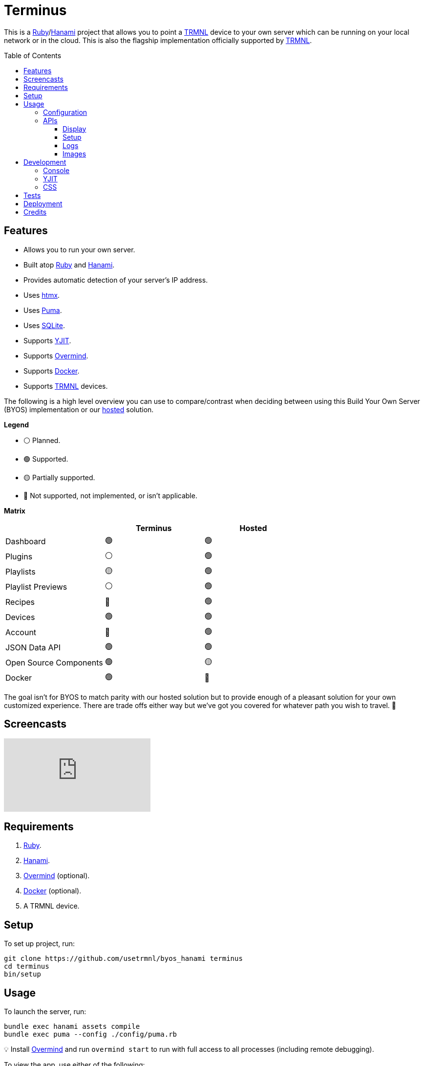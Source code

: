 :toc: macro
:toclevels: 5
:figure-caption!:

:docker_link: link:https://www.docker.com[Docker]
:hanami_link: link:https://hanamirb.org[Hanami]
:htmx_link: link:https://htmx.org[htmx]
:overmind_link: link:https://github.com/DarthSim/overmind[Overmind]
:puma_link: link:https://puma.io[Puma]
:ruby_link: link:https://www.ruby-lang.org[Ruby]
:sqlite_link: link:https://www.sqlite.org[SQLite]
:trmnl_link: link:https://usetrmnl.com[TRMNL]
:yjit_link: link:https://github.com/ruby/ruby/blob/master/doc/yjit/yjit.md[YJIT]

= Terminus

This is a {ruby_link}/{hanami_link} project that allows you to point a {trmnl_link} device to your own server which can be running on your local network or in the cloud. This is also the flagship implementation officially supported by {trmnl_link}.

toc::[]

== Features

* Allows you to run your own server.
* Built atop {ruby_link} and {hanami_link}.
* Provides automatic detection of your server's IP address.
* Uses {htmx_link}.
* Uses {puma_link}.
* Uses {sqlite_link}.
* Supports {yjit_link}.
* Supports {overmind_link}.
* Supports {docker_link}.
* Supports {trmnl_link} devices.

The following is a high level overview you can use to compare/contrast when deciding between using this Build Your Own Server (BYOS) implementation or our link:https://usetrmnl.com[hosted] solution.

*Legend*

* ⚪️ Planned.
* 🟢 Supported.
* 🟡 Partially supported.
* 🔴 Not supported, not implemented, or isn't applicable.

*Matrix*

[options="header"]
|===
|                                   | Terminus | Hosted
| Dashboard                         | 🟢       | 🟢
| Plugins                           | ⚪️       | 🟢
| Playlists                         | 🟡       | 🟢
| Playlist Previews                 | ⚪️       | 🟢
| Recipes                           | 🔴       | 🟢
| Devices                           | 🟢       | 🟢
| Account                           | 🔴       | 🟢
| JSON Data API                     | 🟢       | 🟢
| Open Source Components            | 🟢       | 🟡
| Docker                            | 🟢       | 🔴
|===

The goal isn't for BYOS to match parity with our hosted solution but to provide enough of a pleasant solution for your own customized experience. There are trade offs either way but we've got you covered for whatever path you wish to travel. 🎉

== Screencasts

video::3xehPW-PCOM[youtube,role=video]

== Requirements

. {ruby_link}.
. {hanami_link}.
. {overmind_link} (optional).
. {docker_link} (optional).
. A TRMNL device.

== Setup

To set up project, run:

[source,bash]
----
git clone https://github.com/usetrmnl/byos_hanami terminus
cd terminus
bin/setup
----

== Usage

To launch the server, run:

[source,bash]
----
bundle exec hanami assets compile
bundle exec puma --config ./config/puma.rb
----

💡 Install {overmind_link} and run `overmind start` to run with full access to all processes (including remote debugging).

To view the app, use either of the following:

* *Secure*: https://localhost:2443
* *Insecure*: http://localhost:2300

=== Configuration

There are a few environment variables you can use to customize behavior:

* `API_URI`: Needed for connecting your device to this server. Defaults to your wired IP address.
* `DATABASE_URL`: Necessary to connect to your SQLite database. Defaults to the `db` folder but can be customized by changing the value in the `.env.development` or `.env.test` file created when you ran `bin/setup`.
* `IMAGES_ROOT`: The root location for all generated images. Defaults to `public/assets/images`.

=== APIs

The following APIs are supported. Each uses HTTPS which requires accepting your locally generated SSL certificate. If you don't want this behavior, you can switch to using HTTP (see above).

==== Display

Used for displaying new content to your device. Your device's refresh determines how often this occurs.

.Request
[%collapsible]
====
*Without Base64 Encryption*

[source,bash]
----
curl "https://localhost:2443/api/display/" \
     -H 'ID: <redacted>' \
     -H 'Access-Token: <redacted>' \
     -H 'Accept: application/json' \
     -H 'Content-Type: application/json'
----

*With Base64 Encryption via HTTP Header*

[source,bash]
----
curl "https://localhost:2443/api/display/" \
     -H 'ID: <redacted>' \
     -H 'Access-Token: <redacted>' \
     -H 'Accept: application/json' \
     -H 'Content-Type: application/json' \
     -H 'BASE64: true'
----

*With Base64 Encryption via Parameter*

[source,bash]
----
curl "https://localhost:2443/api/display/?base_64=true" \
     -H 'ID: <redacted>' \
     -H 'Access-Token: <redacted>' \
     -H 'Accept: application/json' \
     -H 'Content-Type: application/json'
----

Both the `ID` and `Access-Token` HTTP headers are required for all of these API calls but these _optional_ headers can be supplied as well which mimics what each device includes each request:

* `HTTP_BATTERY_VOLTAGE`: Must a a float (usually 0.0 to 4.1).
* `HTTP_FW_VERSION`: The firmware version (i.e. `1.2.3`).
* `HTTP_HOST`: The host (usually the IP address).
* `HTTP_REFRESH_RATE`: The refresh rate as saved on the device. Example: 100.
* `HTTP_RSSI`: The signal strength (usually -100 to 100).
* `HTTP_USER_AGENT`: The device name.
* `HTTP_WIDTH`: The device width. Example: 800.
* `HTTP_HEIGHT`: :The device height. Example: 480.
====

.Response
[%collapsible]
====
*Without Base64 Encryption*
[source,json]
----
{
  "filename": "demo.bmp",
  "firmware_url": null,
  "image_url": "https://localhost:2443/assets/images/generated/demo.bmp",
  "refresh_rate": 130,
  "reset_firmware": false,
  "special_function": "sleep",
  "status": 0,
  "update_firmware": false
}
----

*With Base64 Encryption*

[source,json]
----
{
  "filename": "demo.bmp",
  "firmware_url": null,
  "image_url": "data:image/bmp;base64,<truncated>",
  "refresh_rate": 200,
  "reset_firmware": false,
  "special_function": "sleep",
  "status": 0,
  "update_firmware": false
}
----
====

==== Setup

Uses for new device setup and then never used after.

.Request
[%collapsible]
====
[source,bash]
----
curl "https://localhost:2443/api/setup/" \
    -H 'ID: <redacted>' \
    -H 'Access-Token: <redacted>' \
    -H 'Accept: application/json' \
    -H 'Content-Type: application/json'
----
====

.Response
[%collapsible]
====
[source,json]
----
{
  "api_key": "<redacted>",
  "friendly_id": "ABC123",
  "image_url": "https://localhost:2443/images/setup/logo.bmp",
  "message": "Welcome to TRMNL BYOS",
  "status": 200
}
----
====

==== Logs

Uses for logging information about your server and/or device. Mostly used for debugging purposes.

.Request
[%collapsible]
====
[source,bash]
----
curl -X "POST" "https://localhost:2443/api/log" \
     -H 'ID: <redacted>' \
     -H 'Access-Token: <redacted>' \
     -H 'Accept: application/json' \
     -H 'Content-Type: application/json'
----
====

.Response
[%collapsible]
====
Logs details and answers a HTTP 204 status with no content.
====

==== Images

Used for generating new images by supplying HTML content for rendering, screenshotting, and grey scaling to render properly on your device.

.Request
[%collapsible]
====
[source,bash]
----
curl -X "POST" "https://localhost:2443/api/images" \
    -H 'ID: <redacted>' \
    -H 'Access-Token: <redacted>' \
    -H 'Accept: application/json' \
    -H 'Content-Type: application/json' \
    -d $'{
 "image": {
   "content": "<p>Test</p>"
   "file_name": "test"
 }
}'
----
====

.Response
[%collapsible]
====
[source,json]
----
{
  "path": "$HOME/Engineering/terminus/public/assets/images/generated/test.bmp"
}
----
====


💡 The images API supports full HTML so you can supply CSS styles, full DOM, etc. At a minimum, you'll want to use the following to prevent white borders showing up around your generated images:

[source,css]
----
* {
  margin: 0;
}
----

If you don't supply a `file_name`, the server will generate one for you using a UUID for the file name. You can find all generated images in `public/images/generated`.

💡 The `ID` is your device's MAC and the `Access-Token` is your device API Key.

== Development

To contribute, run:

[source,bash]
----
git clone https://github.com/usetrmnl/terminus
cd terminus
bin/setup
----

=== Console

To access the console with direct access to all objects, run:

[source,bash]
----
bin/console
----

Once in the console, you can do the following:

[source,ruby]
----
# Use a repository.
repository = Terminus::Repositories::Device.new

repository.all     # View all devices.
repository.find 1  # Find by Device ID.

# Fetch upcoming render, sorts in descending order by created timestamp.
Terminus::Images::Fetcher.new.call images_uri: "https://localhost:2443/assets/images"

# To generate image with random name.
creator = Terminus::Images::Creator.new
creator.call "<p>Test</p>",
             Pathname(Hanami.app[:settings].images_root).join("generated/%<name>s.bmp")
#<Pathname:terminus/public/assets/images/generated/f5af3f06-775f-4ae9-8bb1-246d9a5200c9.bmp>

# To generate image with specific name.
creator.call "<p>Test.</p>", Pathname.pwd.join("demo.bmp")
#<Pathname:terminus/public/assets/images/generated/demo.bmp>
----

When creating images, you might find this HTML template valuable as a starting point as this let's you use the full capabilities of HTML to create new images for your device.

.HTML Template
[%collapsible]
====
[source,html]
----
<!DOCTYPE html>

<html lang="en">
  <head>
    <meta name="viewport" content="width=device-width,initial-scale=1,shrink-to-fit=no">

    <title>Demo</title>

    <meta charset="utf-8">

    <style type="text/css">
      * {
        margin: 0;
      }
    </style>

    <script type="text/javascript">
    </script>
  </head>

  <body>
    <img src="uri/to/image" alt="Image"/>
  </body>
</html>
----
====

Use of `margin` zero is important to prevent default browser styles from creating borders around your image which will show up when rendered on your device. Otherwise, you have full capabilities to render any kind of page you want using whatever HTML you like. Anything is possible because `Images::Creator` is designed to screenshot your rendered HTML as a 800x480 image to render on your device. If you put all this together, that means you can do this in the console:

.Image Generation
[%collapsible]
====
[source,ruby]
----
creator = Terminus::Images::Creator.new

creator.call(<<~CONTENT, Pathname(Hanami.app[:settings].images_root).join("generated/%<name>s.bmp"))
  <!DOCTYPE html>

  <html lang="en">
    <head>
      <meta name="viewport" content="width=device-width,initial-scale=1,shrink-to-fit=no">

      <title>Demo</title>

      <meta charset="utf-8">

      <style type="text/css">
        * {
          margin: 0;
        }
      </style>

      <script type="text/javascript">
      </script>
    </head>

    <body>
      <h1>Hello, World!</h1>
    </body>
  </html>
CONTENT
----
====

The above will create a new image in the `public/images/generated` folder of this application which will eventually render on your device. 🎉

To build a {docker_link} image, run:

[source,bash]
----
bin/docker/build
----

To work within your {docker_link} image, run:

[source,bash]
----
bin/docker/console
----

=== YJIT

{yjit_link} is enabled by default if detected which means you have built and installed Ruby with YJIT enabled. If you didn't build Ruby with YJIT support, YJIT support will be ignored. That said, we _recommend_ you enable YJIT support since the performance improvements are worth it.

💡 To enable YJIT globally, ensure the `--yjit` flag is added to your `RUBYOPT` environment variable. Example: `export RUBYOPT="--yjit"`.

=== CSS

Pure CSS is used since modern CSS is so powerful we don't need to reach for frameworks anymore which also reduces the complexity of this project. The following stylesheets allow you to customize the look and feel of this application as follows:

* *Colors*: Use to customize site colors.
* *Defaults*: Use to customize HTML element defaults.
* *Settings*: Use to customize site settings.
* *Layout*: Use to customize the site layout.
* *Components*: Use to customize general site components.
* *View Transitions*: Use to customize view transitions.
* *Dashboard*: Use to customize the dashboard page.
* *Devices*: Use to customize the devices page.

For responsive resolutions, the following measurements are used:

* *Extra Small*: 300px
* *Small*: 500px
* *Medium*: 825px
* *Large*: 1000px
* *Extra Large*: 1500px

== Tests

To test, run:

[source,bash]
----
bin/rake
----

== Deployment

More details to be provided soon.

== Credits

* Built with link:https://alchemists.io/projects/hanamismith[Hanamismith].
* Engineered by {trmnl_link}.
